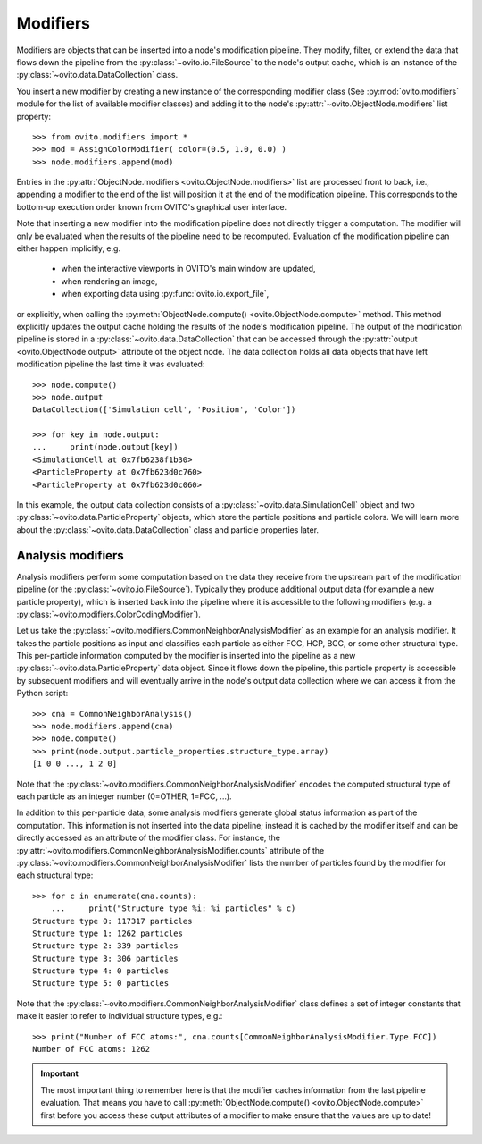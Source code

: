 .. _modifiers_overview:

===================================
Modifiers
===================================

Modifiers are objects that can be inserted into a node's modification pipeline.
They modify, filter, or extend the data that flows down the pipeline from the 
:py:class:`~ovito.io.FileSource` to the node's output cache, which is an instance of the 
:py:class:`~ovito.data.DataCollection` class.

You insert a new modifier by creating a new instance of the corresponding modifier class
(See :py:mod:`ovito.modifiers` module for the list of available modifier classes) and 
adding it to the node's :py:attr:`~ovito.ObjectNode.modifiers`
list property::

   >>> from ovito.modifiers import *
   >>> mod = AssignColorModifier( color=(0.5, 1.0, 0.0) )
   >>> node.modifiers.append(mod)
   
Entries in the :py:attr:`ObjectNode.modifiers <ovito.ObjectNode.modifiers>` list are processed front to back, i.e.,
appending a modifier to the end of the list will position it at the end of the modification pipeline.
This corresponds to the bottom-up execution order known from OVITO's graphical user interface.

Note that inserting a new modifier into the modification pipeline does not directly trigger a
computation. The modifier will only be evaluated when the results of the pipeline need to be recomputed. 
Evaluation of the modification pipeline can either happen implicitly, e.g. 

  * when the interactive viewports in OVITO's main window are updated, 
  * when rendering an image,
  * when exporting data using :py:func:`ovito.io.export_file`,
  
or explicitly, when calling the :py:meth:`ObjectNode.compute() <ovito.ObjectNode.compute>` method.
This method explicitly updates the output cache holding the results of the node's modification pipeline.
The output of the modification pipeline is stored in a :py:class:`~ovito.data.DataCollection`
that can be accessed through the :py:attr:`output <ovito.ObjectNode.output>` 
attribute of the object node. The data collection holds all data objects that
have left modification pipeline the last time it was evaluated::

    >>> node.compute()
    >>> node.output
    DataCollection(['Simulation cell', 'Position', 'Color'])
    
    >>> for key in node.output:
    ...     print(node.output[key])
    <SimulationCell at 0x7fb6238f1b30>
    <ParticleProperty at 0x7fb623d0c760>
    <ParticleProperty at 0x7fb623d0c060>

In this example, the output data collection consists of a :py:class:`~ovito.data.SimulationCell`
object and two :py:class:`~ovito.data.ParticleProperty` objects, which store the particle positions and 
particle colors. We will learn more about the :py:class:`~ovito.data.DataCollection` class and
particle properties later.

---------------------------------
Analysis modifiers
---------------------------------

Analysis modifiers perform some computation based on the data they receive from the upstream part of the
modification pipeline (or the :py:class:`~ovito.io.FileSource`). Typically they produce additional 
output data (for example a new particle property), which is inserted back into the pipeline 
where it is accessible to the following modifiers (e.g. a :py:class:`~ovito.modifiers.ColorCodingModifier`).

Let us take the :py:class:`~ovito.modifiers.CommonNeighborAnalysisModifier` as an example for an analysis modifier. 
It takes the particle positions as input and classifies each particle as either FCC, HCP, BCC, or some other
structural type. This per-particle information computed by the modifier is inserted into the pipeline as a new 
:py:class:`~ovito.data.ParticleProperty` data object. Since it flows down the pipeline, this particle property
is accessible by subsequent modifiers and will eventually arrive in the node's output data collection
where we can access it from the Python script::

    >>> cna = CommonNeighborAnalysis()
    >>> node.modifiers.append(cna)
    >>> node.compute()
    >>> print(node.output.particle_properties.structure_type.array)
    [1 0 0 ..., 1 2 0]
    
Note that the :py:class:`~ovito.modifiers.CommonNeighborAnalysisModifier` encodes the computed
structural type of each particle as an integer number (0=OTHER, 1=FCC, ...). 

In addition to this per-particle data, some analysis modifiers generate global status information
as part of the computation. This information is not inserted into the data pipeline; instead it is 
cached by the modifier itself and can be directly accessed as an attribute of the modifier class. For instance, 
the :py:attr:`~ovito.modifiers.CommonNeighborAnalysisModifier.counts` attribute of the :py:class:`~ovito.modifiers.CommonNeighborAnalysisModifier` lists 
the number of particles found by the modifier for each structural type::

    >>> for c in enumerate(cna.counts):
	...     print("Structure type %i: %i particles" % c)
    Structure type 0: 117317 particles
    Structure type 1: 1262 particles
    Structure type 2: 339 particles
    Structure type 3: 306 particles
    Structure type 4: 0 particles
    Structure type 5: 0 particles
    
Note that the :py:class:`~ovito.modifiers.CommonNeighborAnalysisModifier` class defines a set of integer constants 
that make it easier to refer to individual structure types, e.g.::

    >>> print("Number of FCC atoms:", cna.counts[CommonNeighborAnalysisModifier.Type.FCC])
    Number of FCC atoms: 1262

.. important::

   The most important thing to remember here is that the modifier caches information from the 
   last pipeline evaluation. That means you have to call :py:meth:`ObjectNode.compute() <ovito.ObjectNode.compute>` first 
   before you access these output attributes of a modifier to make ensure that the values are up to date!
 